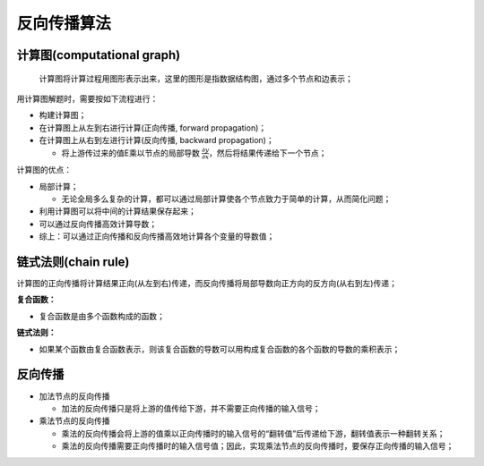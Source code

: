 .. _header-n0:

反向传播算法
============

.. _header-n3:

计算图(computational graph)
---------------------------

   计算图将计算过程用图形表示出来，这里的图形是指数据结构图，通过多个节点和边表示；

用计算图解题时，需要按如下流程进行：

-  构建计算图；

-  在计算图上从左到右进行计算(正向传播, forward propagation)；

-  在计算图上从右到左进行计算(反向传播, backward propagation)；

   -  将上游传过来的值E乘以节点的局部导数
      :math:`\frac{\partial y}{\partial x}`\ ，然后将结果传递给下一个节点；

计算图的优点：

-  局部计算；

   -  无论全局多么复杂的计算，都可以通过局部计算使各个节点致力于简单的计算，从而简化问题；

-  利用计算图可以将中间的计算结果保存起来；

-  可以通过反向传播高效计算导数；

-  综上：可以通过正向传播和反向传播高效地计算各个变量的导数值；

.. _header-n30:

链式法则(chain rule)
--------------------

计算图的正向传播将计算结果正向(从左到右)传递，而反向传播将局部导数向正方向的反方向(从右到左)传递；

**复合函数：**

-  复合函数是由多个函数构成的函数；

**链式法则：**

-  如果某个函数由复合函数表示，则该复合函数的导数可以用构成复合函数的各个函数的导数的乘积表示；

.. _header-n41:

反向传播
--------

-  加法节点的反向传播

   -  加法的反向传播只是将上游的值传给下游，并不需要正向传播的输入信号；

-  乘法节点的反向传播

   -  乘法的反向传播会将上游的值乘以正向传播时的输入信号的“翻转值”后传递给下游，翻转值表示一种翻转关系；

   -  乘法的反向传播需要正向传播时的输入信号值；因此，实现乘法节点的反向传播时，要保存正向传播的输入信号；
